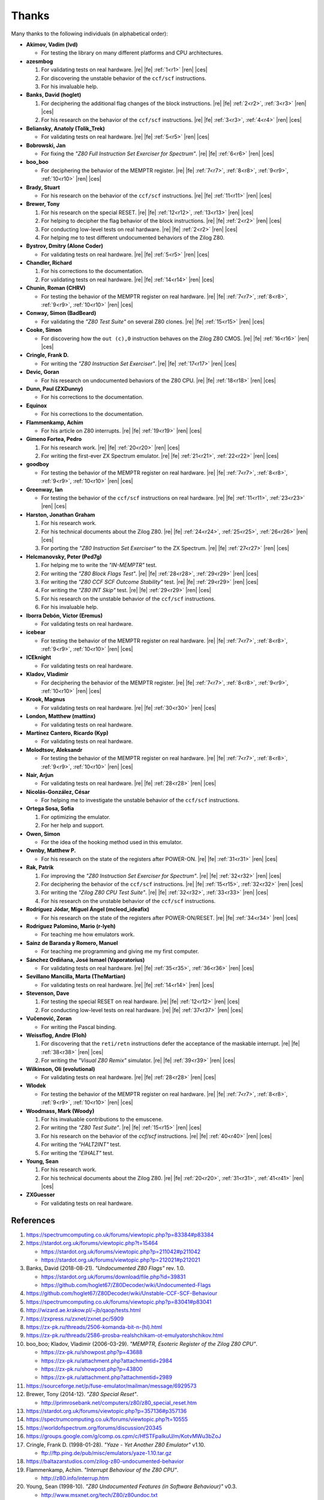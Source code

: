 ======
Thanks
======

.. only:: html

   .. |re| raw:: html

      <sup>

   .. |ren| raw:: html

      </sup>

.. only:: latex

   .. |fe| raw:: latex

      \textsuperscript{

   .. |ces| raw:: latex

      }

Many thanks to the following individuals (in alphabetical order):

* **Akimov, Vadim (lvd)**

  * For testing the library on many different platforms and CPU architectures.

* **azesmbog**

  1. For validating tests on real hardware. |re| |fe| :ref:`1<r1>` |ren| |ces|
  2. For discovering the unstable behavior of the ``ccf/scf`` instructions.
  3. For his invaluable help.

* **Banks, David (hoglet)**

  1. For deciphering the additional flag changes of the block instructions. |re| |fe| :ref:`2<r2>`, :ref:`3<r3>` |ren| |ces|
  2. For his research on the behavior of the ``ccf/scf`` instructions. |re| |fe| :ref:`3<r3>`, :ref:`4<r4>` |ren| |ces|

* **Beliansky, Anatoly (Tolik_Trek)**

  * For validating tests on real hardware. |re| |fe| :ref:`5<r5>` |ren| |ces|

* **Bobrowski, Jan**

  * For fixing the *"Z80 Full Instruction Set Exerciser for Spectrum"*. |re| |fe| :ref:`6<r6>` |ren| |ces|

* **boo_boo**

  * For deciphering the behavior of the MEMPTR register. |re| |fe| :ref:`7<r7>`, :ref:`8<r8>`, :ref:`9<r9>`, :ref:`10<r10>` |ren| |ces|

* **Brady, Stuart**

  * For his research on the behavior of the ``ccf/scf`` instructions. |re| |fe| :ref:`11<r11>` |ren| |ces|

* **Brewer, Tony**

  1. For his research on the special RESET. |re| |fe| :ref:`12<r12>`, :ref:`13<r13>` |ren| |ces|
  2. For helping to decipher the flag behavior of the block instructions. |re| |fe| :ref:`2<r2>` |ren| |ces|
  3. For conducting low-level tests on real hardware. |re| |fe| :ref:`2<r2>` |ren| |ces|
  4. For helping me to test different undocumented behaviors of the Zilog Z80.

* **Bystrov, Dmitry (Alone Coder)**

  * For validating tests on real hardware. |re| |fe| :ref:`5<r5>` |ren| |ces|

* **Chandler, Richard**

  1. For his corrections to the documentation.
  2. For validating tests on real hardware. |re| |fe| :ref:`14<r14>` |ren| |ces|

* **Chunin, Roman (CHRV)**

  * For testing the behavior of the MEMPTR register on real hardware. |re| |fe| :ref:`7<r7>`, :ref:`8<r8>`, :ref:`9<r9>`, :ref:`10<r10>` |ren| |ces|

* **Conway, Simon (BadBeard)**

  * For validating the *"Z80 Test Suite"* on several Z80 clones. |re| |fe| :ref:`15<r15>` |ren| |ces|

* **Cooke, Simon**

  * For discovering how the ``out (c),0`` instruction behaves on the Zilog Z80 CMOS. |re| |fe| :ref:`16<r16>` |ren| |ces|

* **Cringle, Frank D.**

  * For writing the *"Z80 Instruction Set Exerciser"*. |re| |fe| :ref:`17<r17>` |ren| |ces|

* **Devic, Goran**

  * For his research on undocumented behaviors of the Z80 CPU. |re| |fe| :ref:`18<r18>` |ren| |ces|

* **Dunn, Paul (ZXDunny)**

  * For his corrections to the documentation.

* **Equinox**

  * For his corrections to the documentation.

* **Flammenkamp, Achim**

  * For his article on Z80 interrupts. |re| |fe| :ref:`19<r19>` |ren| |ces|

* **Gimeno Fortea, Pedro**

  1. For his research work. |re| |fe| :ref:`20<r20>` |ren| |ces|
  2. For writing the first-ever ZX Spectrum emulator. |re| |fe| :ref:`21<r21>`, :ref:`22<r22>` |ren| |ces|

* **goodboy**

  * For testing the behavior of the MEMPTR register on real hardware. |re| |fe| :ref:`7<r7>`, :ref:`8<r8>`, :ref:`9<r9>`, :ref:`10<r10>` |ren| |ces|

* **Greenway, Ian**

  * For testing the behavior of the ``ccf/scf`` instructions on real hardware. |re| |fe| :ref:`11<r11>`, :ref:`23<r23>` |ren| |ces|

* **Harston, Jonathan Graham**

  1. For his research work.
  2. For his technical documents about the Zilog Z80. |re| |fe| :ref:`24<r24>`, :ref:`25<r25>`, :ref:`26<r26>` |ren| |ces|
  3. For porting the *"Z80 Instruction Set Exerciser"* to the ZX Spectrum. |re| |fe| :ref:`27<r27>` |ren| |ces|

* **Helcmanovsky, Peter (Ped7g)**

  1. For helping me to write the *"IN-MEMPTR"* test.
  2. For writing the *"Z80 Block Flags Test"*. |re| |fe| :ref:`28<r28>`, :ref:`29<r29>` |ren| |ces|
  3. For writing the *"Z80 CCF SCF Outcome Stability"* test. |re| |fe| :ref:`29<r29>` |ren| |ces|
  4. For writing the *"Z80 INT Skip"* test. |re| |fe| :ref:`29<r29>` |ren| |ces|
  5. For his research on the unstable behavior of the ``ccf/scf`` instructions.
  6. For his invaluable help.

* **Iborra Debón, Víctor (Eremus)**

  * For validating tests on real hardware.

* **icebear**

  * For testing the behavior of the MEMPTR register on real hardware. |re| |fe| :ref:`7<r7>`, :ref:`8<r8>`, :ref:`9<r9>`, :ref:`10<r10>` |ren| |ces|

* **ICEknight**

  * For validating tests on real hardware.

* **Kladov, Vladimir**

  * For deciphering the behavior of the MEMPTR register. |re| |fe| :ref:`7<r7>`, :ref:`8<r8>`, :ref:`9<r9>`, :ref:`10<r10>` |ren| |ces|

* **Krook, Magnus**

  * For validating tests on real hardware. |re| |fe| :ref:`30<r30>` |ren| |ces|

* **London, Matthew (mattinx)**

  * For validating tests on real hardware.

* **Martínez Cantero, Ricardo (Kyp)**

  * For validating tests on real hardware.

* **Molodtsov, Aleksandr**

  * For testing the behavior of the MEMPTR register on real hardware. |re| |fe| :ref:`7<r7>`, :ref:`8<r8>`, :ref:`9<r9>`, :ref:`10<r10>` |ren| |ces|

* **Nair, Arjun**

  * For validating tests on real hardware. |re| |fe| :ref:`28<r28>` |ren| |ces|

* **Nicolás-González, César**

  * For helping me to investigate the unstable behavior of the ``ccf/scf`` instructions.

* **Ortega Sosa, Sofía**

  1. For optimizing the emulator.
  2. For her help and support.

* **Owen, Simon**

  * For the idea of the hooking method used in this emulator.

* **Ownby, Matthew P.**

  * For his research on the state of the registers after POWER-ON. |re| |fe| :ref:`31<r31>` |ren| |ces|

* **Rak, Patrik**

  1. For improving the *"Z80 Instruction Set Exerciser for Spectrum"*. |re| |fe| :ref:`32<r32>` |ren| |ces|
  2. For deciphering the behavior of the ``ccf/scf`` instructions. |re| |fe| :ref:`15<r15>`, :ref:`32<r32>` |ren| |ces|
  3. For writing the *"Zilog Z80 CPU Test Suite"*. |re| |fe| :ref:`32<r32>`, :ref:`33<r33>` |ren| |ces|
  4. For his research on the unstable behavior of the ``ccf/scf`` instructions.

* **Rodríguez Jódar, Miguel Ángel (mcleod_ideafix)**

  * For his research on the state of the registers after POWER-ON/RESET. |re| |fe| :ref:`34<r34>` |ren| |ces|

* **Rodríguez Palomino, Mario (r-lyeh)**

  * For teaching me how emulators work.

* **Sainz de Baranda y Romero, Manuel**

  * For teaching me programming and giving me my first computer.

* **Sánchez Ordiñana, José Ismael (Vaporatorius)**

  * For validating tests on real hardware. |re| |fe| :ref:`35<r35>`, :ref:`36<r36>` |ren| |ces|

* **Sevillano Mancilla, Marta (TheMartian)**

  * For validating tests on real hardware. |re| |fe| :ref:`14<r14>` |ren| |ces|

* **Stevenson, Dave**

  1. For testing the special RESET on real hardware. |re| |fe| :ref:`12<r12>` |ren| |ces|
  2. For conducting low-level tests on real hardware. |re| |fe| :ref:`37<r37>` |ren| |ces|

* **Vučenović, Zoran**

  * For writing the Pascal binding.

* **Weissflog, Andre (Floh)**

  1. For discovering that the ``reti/retn`` instructions defer the acceptance of the maskable interrupt. |re| |fe| :ref:`38<r38>` |ren| |ces|
  2. For writing the *"Visual Z80 Remix"* simulator. |re| |fe| :ref:`39<r39>` |ren| |ces|

* **Wilkinson, Oli (evolutional)**

  * For validating tests on real hardware. |re| |fe| :ref:`28<r28>` |ren| |ces|

* **Wlodek**

  * For testing the behavior of the MEMPTR register on real hardware. |re| |fe| :ref:`7<r7>`, :ref:`8<r8>`, :ref:`9<r9>`, :ref:`10<r10>` |ren| |ces|

* **Woodmass, Mark (Woody)**

  1. For his invaluable contributions to the emuscene.
  2. For writing the *"Z80 Test Suite"*. |re| |fe| :ref:`15<r15>` |ren| |ces|
  3. For his research on the behavior of the `ccf/scf` instructions. |re| |fe| :ref:`40<r40>` |ren| |ces|
  4. For writing the *"HALT2INT"* test.
  5. For writing the *"EIHALT"* test.

* **Young, Sean**

  1. For his research work.
  2. For his technical documents about the Zilog Z80. |re| |fe| :ref:`20<r20>`, :ref:`31<r31>`, :ref:`41<r41>` |ren| |ces|

* **ZXGuesser**

  * For validating tests on real hardware.


References
==========

1.

   .. _r1:

   https://spectrumcomputing.co.uk/forums/viewtopic.php?p=83384#p83384

2.

   .. _r2:

   https://stardot.org.uk/forums/viewtopic.php?t=15464

   * https://stardot.org.uk/forums/viewtopic.php?p=211042#p211042
   * https://stardot.org.uk/forums/viewtopic.php?p=212021#p212021

3.

   .. _r3:

   Banks, David (2018-08-21). *"Undocumented Z80 Flags"* rev. 1.0.

   * https://stardot.org.uk/forums/download/file.php?id=39831
   * https://github.com/hoglet67/Z80Decoder/wiki/Undocumented-Flags

4.

   .. _r4:

   https://github.com/hoglet67/Z80Decoder/wiki/Unstable-CCF-SCF-Behaviour

5.

   .. _r5:

   https://spectrumcomputing.co.uk/forums/viewtopic.php?p=83041#p83041

6.

   .. _r6:

   http://wizard.ae.krakow.pl/~jb/qaop/tests.html

7.

   .. _r7:

   https://zxpress.ru/zxnet/zxnet.pc/5909

8.

   .. _r8:

   https://zx-pk.ru/threads/2506-komanda-bit-n-(hl).html

9.

   .. _r9:

   https://zx-pk.ru/threads/2586-prosba-realshchikam-ot-emulyatorshchikov.html

10.

   .. _r10:

   boo_boo; Kladov, Vladimir (2006-03-29). *"MEMPTR, Esoteric Register of the Zilog Z80 CPU"*.

   * https://zx-pk.ru/showpost.php?p=43688
   * https://zx-pk.ru/attachment.php?attachmentid=2984
   * https://zx-pk.ru/showpost.php?p=43800
   * https://zx-pk.ru/attachment.php?attachmentid=2989

11.

    .. _r11:

    https://sourceforge.net/p/fuse-emulator/mailman/message/6929573

12.

    .. _r12:

    Brewer, Tony (2014-12). *"Z80 Special Reset"*.

    * http://primrosebank.net/computers/z80/z80_special_reset.htm

13.

    .. _r13:

    https://stardot.org.uk/forums/viewtopic.php?p=357136#p357136

14.

    .. _r14:

    https://spectrumcomputing.co.uk/forums/viewtopic.php?t=10555

15.

    .. _r15:

    https://worldofspectrum.org/forums/discussion/20345

16.

    .. _r16:

    https://groups.google.com/g/comp.os.cpm/c/HfSTFpaIkuU/m/KotvMWu3bZoJ

17.

    .. _r17:

    Cringle, Frank D. (1998-01-28). *"Yaze - Yet Another Z80 Emulator"* v1.10.

    * ftp://ftp.ping.de/pub/misc/emulators/yaze-1.10.tar.gz

18.

    .. _r18:

    https://baltazarstudios.com/zilog-z80-undocumented-behavior

19.

    .. _r19:

    Flammenkamp, Achim. *"Interrupt Behaviour of the Z80 CPU"*.

    * http://z80.info/interrup.htm

20.

    .. _r20:

    Young, Sean (1998-10). *"Z80 Undocumented Features (in Software Behaviour)"* v0.3.

    * http://www.msxnet.org/tech/Z80/z80undoc.txt

21.

    .. _r21:

    https://elmundodelspectrum.com/desenterrando-el-primer-emulador-de-spectrum

22.

    .. _r22:

    https://elmundodelspectrum.com/con-vosotros-el-emulador-de-pedro-gimeno-1989

23.

    .. _r23:

    https://sourceforge.net/p/fuse-emulator/mailman/message/4502844

24.

    .. _r24:

    Harston, Jonathan Graham (2008). *"Full Z80 Opcode List Including Undocumented Opcodes"* v0.11 (revised).

    * https://mdfs.net/Docs/Comp/Z80/OpList

25.

    .. _r25:

    Harston, Jonathan Graham (2012). *"Z80 Microprocessor Undocumented Instructions"* v0.15.

    * https://mdfs.net/Docs/Comp/Z80/UnDocOps

26.

    .. _r26:

    Harston, Jonathan Graham (2014). *"Z80 Opcode Map"* v0.10 (revised).

    * https://mdfs.net/Docs/Comp/Z80/OpCodeMap

27.

    .. _r27:

    https://mdfs.net/Software/Z80/Exerciser/Spectrum

28.

    .. _r28:

    https://spectrumcomputing.co.uk/forums/viewtopic.php?t=6102

29.

    .. _r29:

    https://github.com/MrKWatkins/ZXSpectrumNextTests

30.

    .. _r30:

    https://spectrumcomputing.co.uk/forums/viewtopic.php?p=83157#p83157

31.

    .. _r31:

    Young, Sean (2005-09-18). *"Undocumented Z80 Documented, The"* v0.91.

    * http://www.myquest.nl/z80undocumented
    * http://www.myquest.nl/z80undocumented/z80-documented-v0.91.pdf

32.

    .. _r32:

    https://worldofspectrum.org/forums/discussion/41704

    * http://zxds.raxoft.cz/taps/misc/zexall2.zip

33.

    .. _r33:

    https://worldofspectrum.org/forums/discussion/41834

    * http://zxds.raxoft.cz/taps/misc/z80test-1.0.zip
    * https://github.com/raxoft/z80test

34.

    .. _r34:

    https://worldofspectrum.org/forums/discussion/34574

35.

    .. _r35:

    https://worldofspectrum.org/forums/discussion/comment/668760/#Comment_668760

36.

    .. _r36:

    https://jisanchez.com/test-a-dos-placas-de-zx-spectrum

37.

    .. _r37:

    https://stardot.org.uk/forums/viewtopic.php?p=212360#p212360

38.

    .. _r38:

    Weissflog, Andre (2021-12-17). *"New Cycle-Stepped Z80 Emulator, A"*.

    * https://floooh.github.io/2021/12/17/cycle-stepped-z80.html

39.

    .. _r39:

    https://github.com/floooh/v6502r

40.

    .. _r40:

    https://groups.google.com/g/comp.sys.sinclair/c/WPsPr6j6w5k/m/O_u1zNQf3VYJ

41.

    .. _r41:

    Young, Sean (1997-09-21). *"Zilog Z80 CPU Specifications"*.

    * http://www.msxnet.org/tech/Z80/z80.zip
